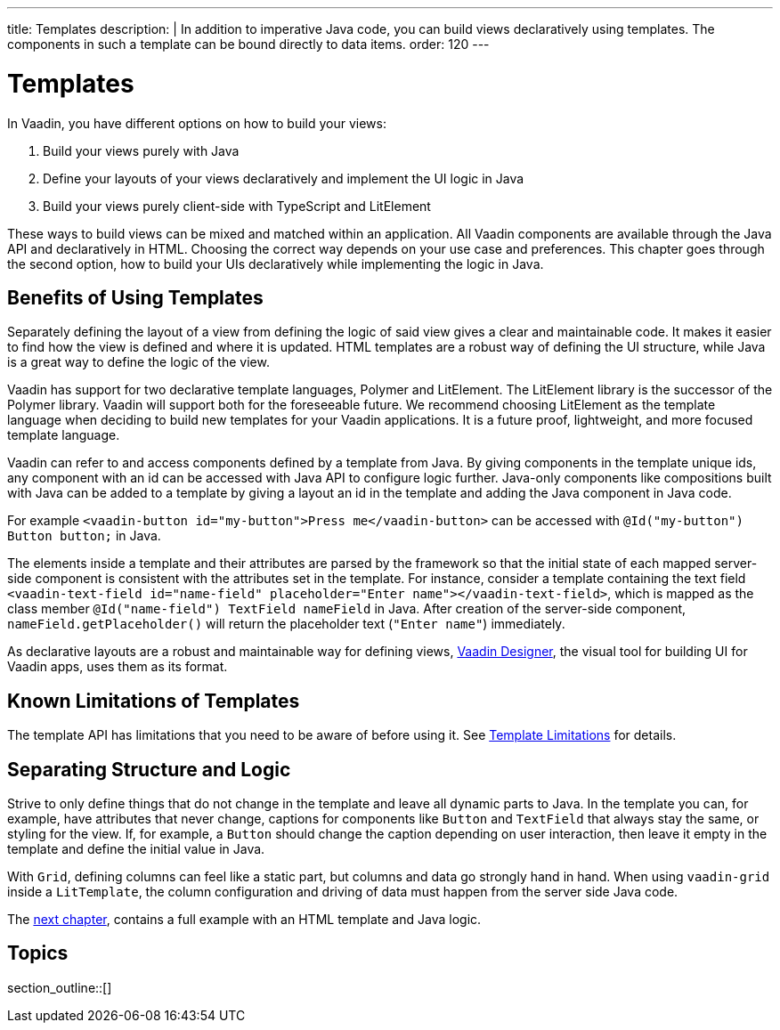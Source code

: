 ---
title: Templates
description: |
  In addition to imperative Java code, you can build views declaratively using templates.
  The components in such a template can be bound directly to data items.
order: 120
---

= Templates

In Vaadin, you have different options on how to build your views:

. Build your views purely with Java
. Define your layouts of your views declaratively and implement the UI logic in Java
. Build your views purely client-side with TypeScript and LitElement

These ways to build views can be mixed and matched within an application. All Vaadin components are available through the Java API and declaratively in HTML. Choosing the correct way depends on your use case and preferences. This chapter goes through the second option, how to build your UIs declaratively while implementing the logic in Java.

== Benefits of Using Templates

Separately defining the layout of a view from defining the logic of said view gives a clear and maintainable code. It makes it easier to find how the view is defined and where it is updated. HTML templates are a robust way of defining the UI structure, while Java is a great way to define the logic of the view.

Vaadin has support for two declarative template languages, Polymer and LitElement. The LitElement library is the successor of the Polymer library. Vaadin will support both for the foreseeable future. We recommend choosing LitElement as the template language when deciding to build new templates for your Vaadin applications. It is a future proof, lightweight, and more focused template language.

Vaadin can refer to and access components defined by a template from Java. By giving components in the template unique ids, any component with an id can be accessed with Java API to configure logic further. Java-only components like compositions built with Java can be added to a template by giving a layout an id in the template and adding the Java component in Java code.

For example `<vaadin-button id="my-button">Press me</vaadin-button>` can be accessed with `@Id("my-button") Button button;` in Java.

The elements inside a template and their attributes are parsed by the framework so that the initial state of each mapped server-side component is consistent with the attributes set in the template.
For instance, consider a template containing the text field `<vaadin-text-field id="name-field" placeholder="Enter name"></vaadin-text-field>`, which is mapped as the class member `@Id("name-field") TextField nameField` in Java.
After creation of the server-side component, `nameField.getPlaceholder()` will return the placeholder text (`"Enter name"`) immediately.

As declarative layouts are a robust and maintainable way for defining views, https://vaadin.com/designer[Vaadin Designer], the visual tool for building UI for Vaadin apps, uses them as its format.

== Known Limitations of Templates

The template API has limitations that you need to be aware of before using it.
See <<limitations#, Template Limitations>> for details.

== Separating Structure and Logic

Strive to only define things that do not change in the template and leave all dynamic parts to Java. In the template you can, for example, have attributes that never change, captions for components like `Button` and `TextField` that always stay the same, or styling for the view. If, for example, a `Button` should change the caption depending on user interaction, then leave it empty in the template and define the initial value in Java.

With `Grid`, defining columns can feel like a static part, but columns and data go strongly hand in hand. When using `vaadin-grid` inside a `LitTemplate`, the column configuration and driving of data must happen from the server side Java code.

The <<basic#,next chapter>>, contains a full example with an HTML template and Java logic.

== Topics

section_outline::[]
